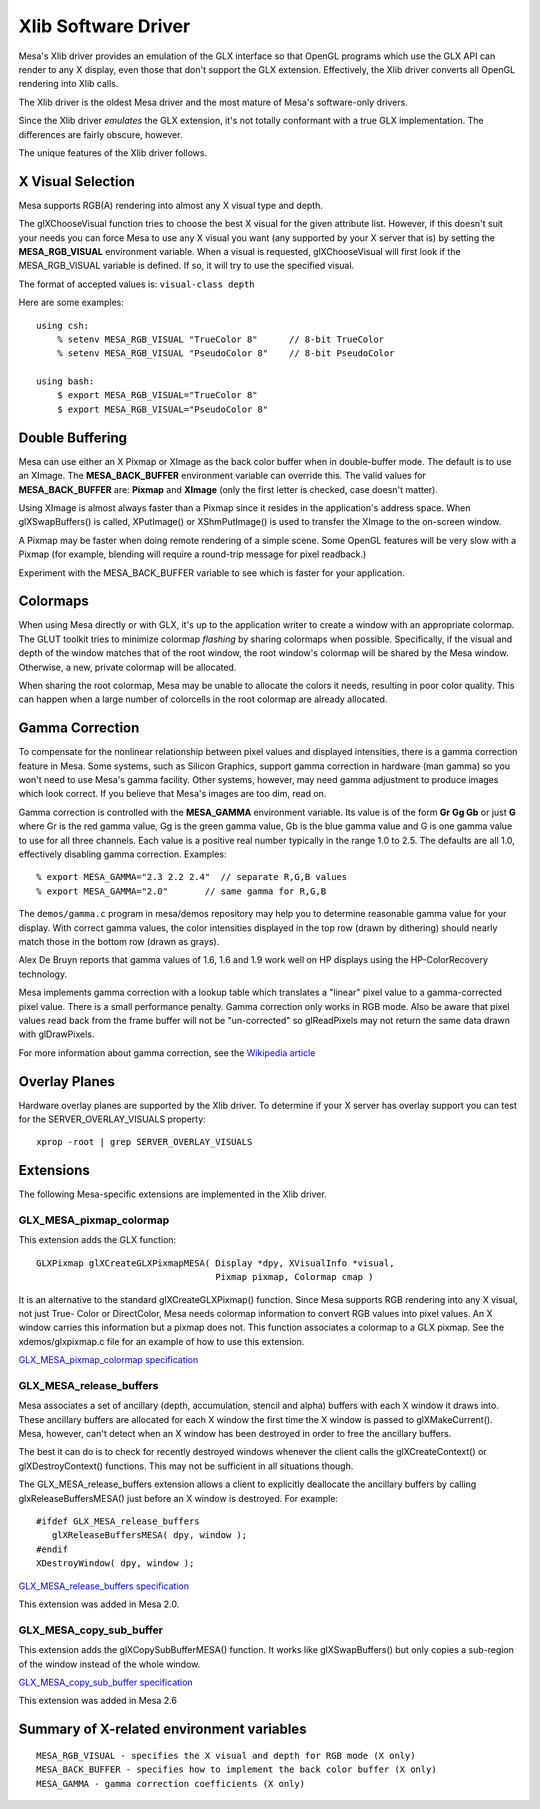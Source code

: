 Xlib Software Driver
====================

Mesa's Xlib driver provides an emulation of the GLX interface so that
OpenGL programs which use the GLX API can render to any X display, even
those that don't support the GLX extension. Effectively, the Xlib driver
converts all OpenGL rendering into Xlib calls.

The Xlib driver is the oldest Mesa driver and the most mature of Mesa's
software-only drivers.

Since the Xlib driver *emulates* the GLX extension, it's not totally
conformant with a true GLX implementation. The differences are fairly
obscure, however.

The unique features of the Xlib driver follows.

X Visual Selection
------------------

Mesa supports RGB(A) rendering into almost any X visual type and depth.

The glXChooseVisual function tries to choose the best X visual for the
given attribute list. However, if this doesn't suit your needs you can
force Mesa to use any X visual you want (any supported by your X server
that is) by setting the **MESA_RGB_VISUAL** environment variable. When
a visual is requested, glXChooseVisual will first look if the
MESA_RGB_VISUAL variable is defined. If so, it will try to use the
specified visual.

The format of accepted values is: ``visual-class depth``

Here are some examples:

::

   using csh:
       % setenv MESA_RGB_VISUAL "TrueColor 8"      // 8-bit TrueColor
       % setenv MESA_RGB_VISUAL "PseudoColor 8"    // 8-bit PseudoColor

   using bash:
       $ export MESA_RGB_VISUAL="TrueColor 8"
       $ export MESA_RGB_VISUAL="PseudoColor 8"

Double Buffering
----------------

Mesa can use either an X Pixmap or XImage as the back color buffer when
in double-buffer mode. The default is to use an XImage. The
**MESA_BACK_BUFFER** environment variable can override this. The valid
values for **MESA_BACK_BUFFER** are: **Pixmap** and **XImage** (only the
first letter is checked, case doesn't matter).

Using XImage is almost always faster than a Pixmap since it resides in
the application's address space. When glXSwapBuffers() is called,
XPutImage() or XShmPutImage() is used to transfer the XImage to the
on-screen window.

A Pixmap may be faster when doing remote rendering of a simple scene.
Some OpenGL features will be very slow with a Pixmap (for example,
blending will require a round-trip message for pixel readback.)

Experiment with the MESA_BACK_BUFFER variable to see which is faster for
your application.

Colormaps
---------

When using Mesa directly or with GLX, it's up to the application writer
to create a window with an appropriate colormap. The GLUT toolkit tries
to minimize colormap *flashing* by sharing colormaps when possible.
Specifically, if the visual and depth of the window matches that of the
root window, the root window's colormap will be shared by the Mesa
window. Otherwise, a new, private colormap will be allocated.

When sharing the root colormap, Mesa may be unable to allocate the
colors it needs, resulting in poor color quality. This can happen when a
large number of colorcells in the root colormap are already allocated.

Gamma Correction
----------------

To compensate for the nonlinear relationship between pixel values and
displayed intensities, there is a gamma correction feature in Mesa. Some
systems, such as Silicon Graphics, support gamma correction in hardware
(man gamma) so you won't need to use Mesa's gamma facility. Other
systems, however, may need gamma adjustment to produce images which look
correct. If you believe that Mesa's images are too dim, read on.

Gamma correction is controlled with the **MESA_GAMMA** environment
variable. Its value is of the form **Gr Gg Gb** or just **G** where Gr
is the red gamma value, Gg is the green gamma value, Gb is the blue
gamma value and G is one gamma value to use for all three channels. Each
value is a positive real number typically in the range 1.0 to 2.5. The
defaults are all 1.0, effectively disabling gamma correction. Examples:

::

   % export MESA_GAMMA="2.3 2.2 2.4"  // separate R,G,B values
   % export MESA_GAMMA="2.0"       // same gamma for R,G,B

The ``demos/gamma.c`` program in mesa/demos repository may help you to
determine reasonable gamma value for your display. With correct gamma
values, the color intensities displayed in the top row (drawn by
dithering) should nearly match those in the bottom row (drawn as grays).

Alex De Bruyn reports that gamma values of 1.6, 1.6 and 1.9 work well on
HP displays using the HP-ColorRecovery technology.

Mesa implements gamma correction with a lookup table which translates a
"linear" pixel value to a gamma-corrected pixel value. There is a small
performance penalty. Gamma correction only works in RGB mode. Also be
aware that pixel values read back from the frame buffer will not be
"un-corrected" so glReadPixels may not return the same data drawn with
glDrawPixels.

For more information about gamma correction, see the `Wikipedia
article <https://en.wikipedia.org/wiki/Gamma_correction>`__

Overlay Planes
--------------

Hardware overlay planes are supported by the Xlib driver. To determine
if your X server has overlay support you can test for the
SERVER_OVERLAY_VISUALS property:

::

   xprop -root | grep SERVER_OVERLAY_VISUALS


Extensions
----------

The following Mesa-specific extensions are implemented in the Xlib
driver.

GLX_MESA_pixmap_colormap
~~~~~~~~~~~~~~~~~~~~~~~~

This extension adds the GLX function:

::

   GLXPixmap glXCreateGLXPixmapMESA( Display *dpy, XVisualInfo *visual,
                                     Pixmap pixmap, Colormap cmap )

It is an alternative to the standard glXCreateGLXPixmap() function.
Since Mesa supports RGB rendering into any X visual, not just True-
Color or DirectColor, Mesa needs colormap information to convert RGB
values into pixel values. An X window carries this information but a
pixmap does not. This function associates a colormap to a GLX pixmap.
See the xdemos/glxpixmap.c file for an example of how to use this
extension.

`GLX_MESA_pixmap_colormap
specification <specs/MESA_pixmap_colormap.spec>`__

GLX_MESA_release_buffers
~~~~~~~~~~~~~~~~~~~~~~~~

Mesa associates a set of ancillary (depth, accumulation, stencil and
alpha) buffers with each X window it draws into. These ancillary buffers
are allocated for each X window the first time the X window is passed to
glXMakeCurrent(). Mesa, however, can't detect when an X window has been
destroyed in order to free the ancillary buffers.

The best it can do is to check for recently destroyed windows whenever
the client calls the glXCreateContext() or glXDestroyContext()
functions. This may not be sufficient in all situations though.

The GLX_MESA_release_buffers extension allows a client to explicitly
deallocate the ancillary buffers by calling glxReleaseBuffersMESA() just
before an X window is destroyed. For example:

::

   #ifdef GLX_MESA_release_buffers
      glXReleaseBuffersMESA( dpy, window );
   #endif
   XDestroyWindow( dpy, window );

`GLX_MESA_release_buffers
specification <specs/MESA_release_buffers.spec>`__

This extension was added in Mesa 2.0.

GLX_MESA_copy_sub_buffer
~~~~~~~~~~~~~~~~~~~~~~~~

This extension adds the glXCopySubBufferMESA() function. It works like
glXSwapBuffers() but only copies a sub-region of the window instead of
the whole window.

`GLX_MESA_copy_sub_buffer
specification <specs/MESA_copy_sub_buffer.spec>`__

This extension was added in Mesa 2.6

Summary of X-related environment variables
------------------------------------------

::

   MESA_RGB_VISUAL - specifies the X visual and depth for RGB mode (X only)
   MESA_BACK_BUFFER - specifies how to implement the back color buffer (X only)
   MESA_GAMMA - gamma correction coefficients (X only)
